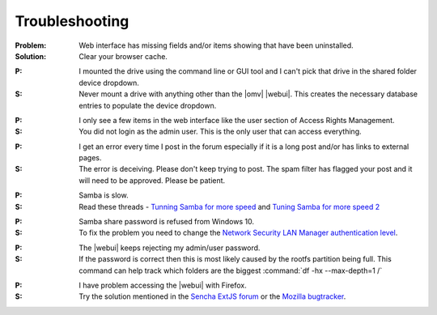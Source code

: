 Troubleshooting
===============


:Problem: Web interface has missing fields and/or items showing that have been uninstalled.
:Solution: Clear your browser cache.

..

:P: I mounted the drive using the command line or GUI tool and I can't pick that drive in the shared folder device dropdown.
:S: Never mount a drive with anything other than the |omv| |webui|. This creates the necessary database entries to populate the device dropdown.

..

:P: I only see a few items in the web interface like the user section of Access Rights Management.
:S: You did not login as the admin user. This is the only user that can access everything.

..

:P: I get an error every time I post in the forum especially if it is a long post and/or has links to external pages.
:S: The error is deceiving. Please don't keep trying to post. The spam filter has flagged your post and it will need to be approved. Please be patient.

..

:P: Samba is slow.
:S: Read these threads - `Tunning Samba for more speed <http://forum.openmediavault.org/index.php/Thread/12986-Tunning-Samba-for-more-speed/>`_ and `Tuning Samba for more speed 2 <http://forum.openmediavault.org/index.php/Thread/14615-Tuning-Samba-for-more-speed-2//>`_

..

:P: Samba share password is refused from Windows 10.
:S: To fix the problem you need to change the `Network Security LAN Manager authentication level <https://social.technet.microsoft.com/Forums/windows/en-US/8249ad4c-69aa-41ba-8863-8ecd7a7a4d27/samba-share-password-refused>`_.

..

:P: The |webui| keeps rejecting my admin/user password.
:S: If the password is correct then this is most likely caused by the rootfs partition being full. This command can help track which folders are the biggest :command:`df -hx --max-depth=1 /`

..

:P: I have problem accessing the |webui| with Firefox.
:S: Try the solution mentioned in the `Sencha ExtJS forum <https://www.sencha.com/forum/showthread.php?310206-ExtJ-6-doest-not-work-on-Linux-with-Firefox-45&p=1155250&viewfull=1#post1155250>`_ or the `Mozilla bugtracker <https://bugzilla.mozilla.org/show_bug.cgi?id=1301327>`_.
